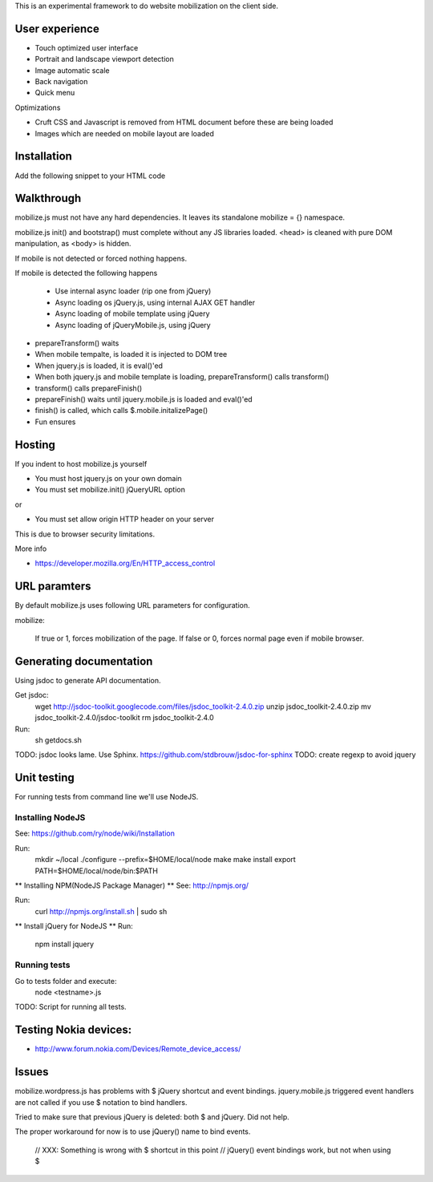 This is an experimental framework to do website mobilization on the client side.


User experience
================

* Touch optimized user interface

* Portrait and landscape viewport detection 

* Image automatic scale

* Back navigation

* Quick menu

Optimizations

* Cruft CSS and Javascript is removed from HTML document before these are being loaded

* Images which are needed on mobile layout are loaded

Installation
============

Add the following snippet to your HTML code

::


Walkthrough
===========

mobilize.js must not have any hard dependencies.
It leaves its standalone mobilize = {} namespace.

mobilize.js init() and bootstrap() must complete without 
any JS libraries loaded. <head> is cleaned with pure DOM 
manipulation, as <body> is hidden.

If mobile is not detected or forced nothing happens.

If mobile is detected the following happens

        * Use internal async loader (rip one from jQuery)
        
        * Async loading os jQuery.js, using internal AJAX GET handler
        
        * Async loading of mobile template using jQuery
        
        * Async loading of jQueryMobile.js, using jQuery

* prepareTransform() waits
        
* When mobile tempalte, is loaded it is injected to DOM tree

* When jquery.js is loaded, it is eval()'ed

* When both jquery.js and mobile template is loading,
  prepareTransform() calls transform()
  
* transform() calls prepareFinish()

* prepareFinish() waits until jquery.mobile.js is loaded and eval()'ed

* finish() is called, which calls $.mobile.initalizePage()

* Fun ensures

Hosting
=========

If you indent to host mobilize.js yourself

* You must host jquery.js on your own domain

* You must set mobilize.init() jQueryURL option 

or

* You must set allow origin HTTP header on your server

This is due to browser security limitations.

More info

* https://developer.mozilla.org/En/HTTP_access_control

URL paramters
=============
By default mobilize.js uses following URL parameters for configuration.

mobilize:

	If true or 1, forces mobilization of the page.
	If false or 0, forces normal page even if mobile browser.

Generating documentation
========================

Using jsdoc to generate API documentation.

Get jsdoc:
    wget http://jsdoc-toolkit.googlecode.com/files/jsdoc_toolkit-2.4.0.zip
    unzip jsdoc_toolkit-2.4.0.zip
    mv jsdoc_toolkit-2.4.0/jsdoc-toolkit
    rm jsdoc_toolkit-2.4.0

Run:
    sh getdocs.sh

TODO: jsdoc looks lame. Use Sphinx. https://github.com/stdbrouw/jsdoc-for-sphinx
TODO: create regexp to avoid jquery

Unit testing
============
For running tests from command line we'll use NodeJS.

Installing NodeJS
-----------------
See: https://github.com/ry/node/wiki/Installation

Run:
	mkdir ~/local
	./configure --prefix=$HOME/local/node
	make
	make install
	export PATH=$HOME/local/node/bin:$PATH

** Installing NPM(NodeJS Package Manager) **
See: http://npmjs.org/

Run:
	curl http://npmjs.org/install.sh | sudo sh

** Install jQuery for NodeJS **
Run:
	npm install jquery

Running tests
-------------
Go to tests folder and execute:
	node <testname>.js
TODO: Script for running all tests.

Testing Nokia devices:
======================
* http://www.forum.nokia.com/Devices/Remote_device_access/

Issues
======

mobilize.wordpress.js has problems with $ jQuery shortcut and event bindings.
jquery.mobile.js triggered event handlers are not called if you use $ notation
to bind handlers. 

Tried to make sure that previous jQuery is deleted: both $ and jQuery.
Did not help.

The proper workaround for now is to use jQuery() name to bind events. 

        // XXX: Something is wrong with $ shortcut in this point
        // jQuery() event bindings work, but not when using $

